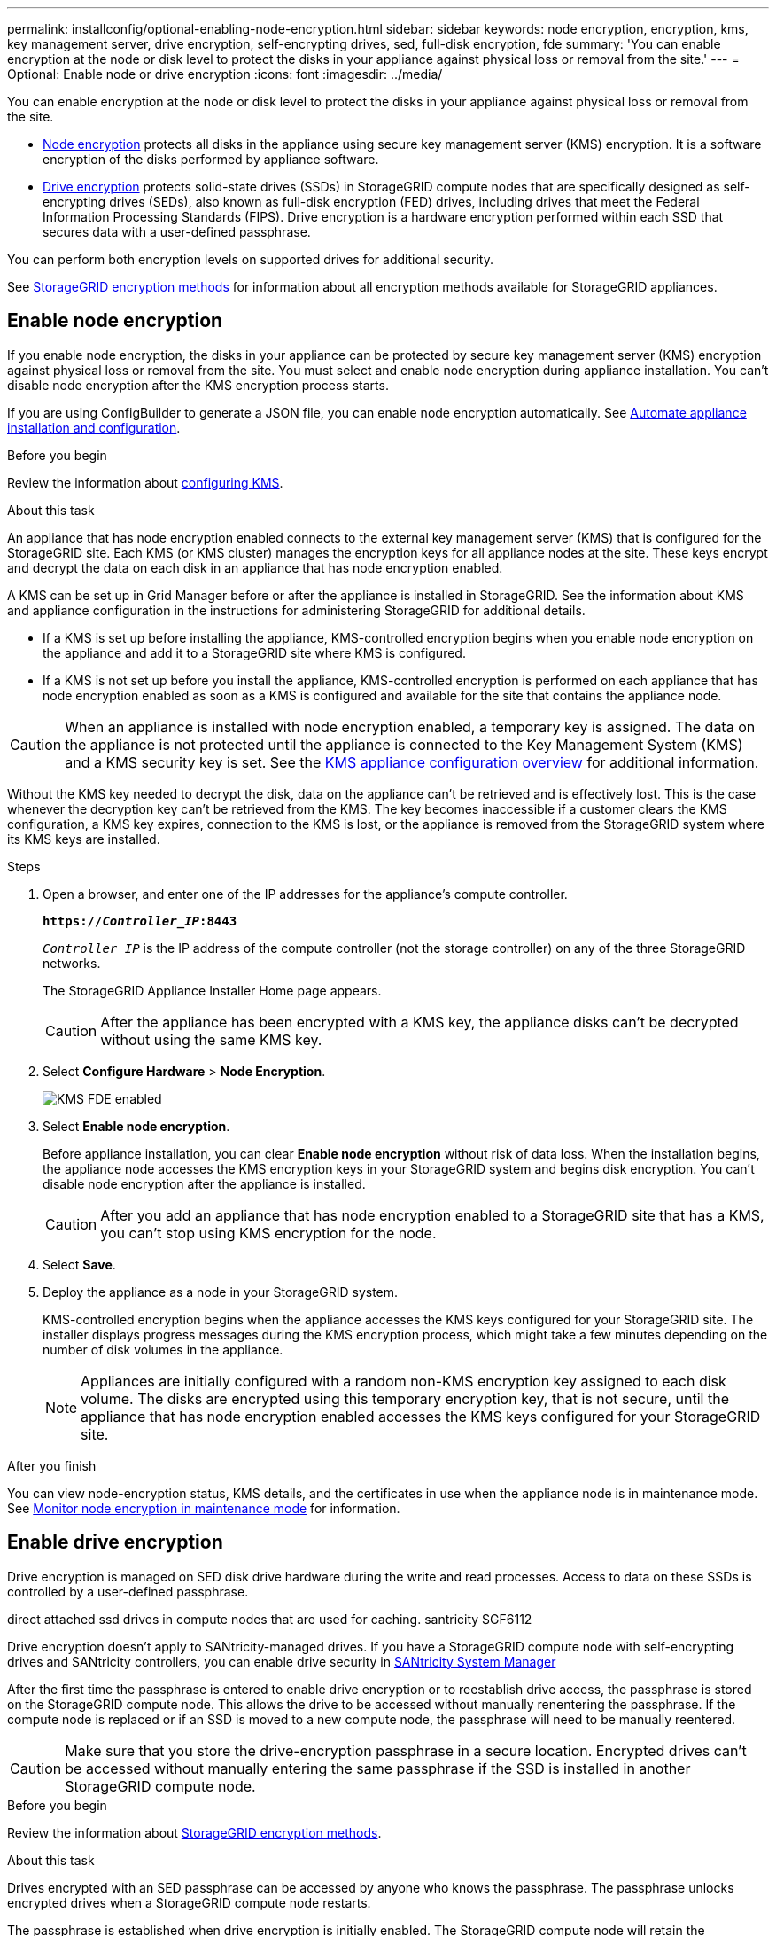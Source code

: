 ---
permalink: installconfig/optional-enabling-node-encryption.html
sidebar: sidebar
keywords: node encryption, encryption, kms, key management server, drive encryption, self-encrypting drives, sed, full-disk encryption, fde
summary: 'You can enable encryption at the node or disk level to protect the disks in your appliance against physical loss or removal from the site.'
---
= Optional: Enable node or drive encryption
:icons: font
:imagesdir: ../media/

[.lead]
You can enable encryption at the node or disk level to protect the disks in your appliance against physical loss or removal from the site.

* <<Enable node encryption,Node encryption>> protects all disks in the appliance using secure key management server (KMS) encryption. It is a software encryption of the disks performed by appliance software.
* <<Enable drive encryption,Drive encryption>> protects solid-state drives (SSDs) in StorageGRID compute nodes that are specifically designed as self-encrypting drives (SEDs), also known as full-disk encryption (FED) drives, including drives that meet the Federal Information Processing Standards (FIPS). Drive encryption is a hardware encryption performed within each SSD that secures data with a user-defined passphrase.

You can perform both encryption levels on supported drives for additional security.

See https://review.docs.netapp.com/us-en/storagegrid-118_main/admin/reviewing-storagegrid-encryption-methods.html[StorageGRID encryption methods^] for information about all encryption methods available for StorageGRID appliances.

== Enable node encryption

If you enable node encryption, the disks in your appliance can be protected by secure key management server (KMS) encryption against physical loss or removal from the site. You must select and enable node encryption during appliance installation. You can't disable node encryption after the KMS encryption process starts.

If you are using ConfigBuilder to generate a JSON file, you can enable node encryption automatically. See link:automating-appliance-installation-and-configuration.html[Automate appliance installation and configuration].

.Before you begin

Review the information about https://review.docs.netapp.com/us-en/storagegrid-118_main/admin/kms-configuring.html[configuring KMS^].

.About this task

An appliance that has node encryption enabled connects to the external key management server (KMS) that is configured for the StorageGRID site. Each KMS (or KMS cluster) manages the encryption keys for all appliance nodes at the site. These keys encrypt and decrypt the data on each disk in an appliance that has node encryption enabled.

A KMS can be set up in Grid Manager before or after the appliance is installed in StorageGRID. See the information about KMS and appliance configuration in the instructions for administering StorageGRID for additional details.

* If a KMS is set up before installing the appliance, KMS-controlled encryption begins when you enable node encryption on the appliance and add it to a StorageGRID site where KMS is configured.
* If a KMS is not set up before you install the appliance, KMS-controlled encryption is performed on each appliance that has node encryption enabled as soon as a KMS is configured and available for the site that contains the appliance node.

CAUTION: When an appliance is installed with node encryption enabled, a temporary key is assigned. The data on the appliance is not protected until the appliance is connected to the Key Management System (KMS) and a KMS security key is set. See the https://review.docs.netapp.com/us-en/storagegrid-118_main/admin/kms-overview-of-kms-and-appliance-configuration.html[KMS appliance configuration overview^] for additional information.

Without the KMS key needed to decrypt the disk, data on the appliance can't be retrieved and is effectively lost. This is the case whenever the decryption key can't be retrieved from the KMS. The key becomes inaccessible if a customer clears the KMS configuration, a KMS key expires, connection to the KMS is lost, or the appliance is removed from the StorageGRID system where its KMS keys are installed.

.Steps

. Open a browser, and enter one of the IP addresses for the appliance's compute controller.
+
`*https://_Controller_IP_:8443*`
+
`_Controller_IP_` is the IP address of the compute controller (not the storage controller) on any of the three StorageGRID networks.
+
The StorageGRID Appliance Installer Home page appears.
+
CAUTION: After the appliance has been encrypted with a KMS key, the appliance disks can't be decrypted without using the same KMS key.

. Select *Configure Hardware* > *Node Encryption*.
+
image::../media/kms_fde_enabled.png[KMS FDE enabled]

. Select *Enable node encryption*.
+
Before appliance installation, you can clear *Enable node encryption* without risk of data loss. When the installation begins, the appliance node accesses the KMS encryption keys in your StorageGRID system and begins disk encryption. You can't disable node encryption after the appliance is installed.
+
CAUTION: After you add an appliance that has node encryption enabled to a StorageGRID site that has a KMS, you can't stop using KMS encryption for the node.

. Select *Save*.
. Deploy the appliance as a node in your StorageGRID system.
+
KMS-controlled encryption begins when the appliance accesses the KMS keys configured for your StorageGRID site. The installer displays progress messages during the KMS encryption process, which might take a few minutes depending on the number of disk volumes in the appliance.
+
NOTE: Appliances are initially configured with a random non-KMS encryption key assigned to each disk volume. The disks are encrypted using this temporary encryption key, that is not secure, until the appliance that has node encryption enabled accesses the KMS keys configured for your StorageGRID site.

.After you finish

You can view node-encryption status, KMS details, and the certificates in use when the appliance node is in maintenance mode. See link:../commonhardware/monitoring-node-encryption-in-maintenance-mode.html[Monitor node encryption in maintenance mode] for information.

== Enable drive encryption

Drive encryption is managed on SED disk drive hardware during the write and read processes. Access to data on these SSDs is controlled by a user-defined passphrase. 

direct attached ssd drives in compute nodes that are used for caching. santricity SGF6112

Drive encryption doesn't apply to SANtricity-managed drives. If you have a StorageGRID compute node with self-encrypting drives and SANtricity controllers, you can enable drive security in link:../installconfig/accessing-and-configuring-santricity-system-manager.html[SANtricity System Manager]

After the first time the passphrase is entered to enable drive encryption or to reestablish drive access, the passphrase is stored on the StorageGRID compute node. This allows the drive to be accessed without manually renentering the passphrase. If the compute node is replaced or if an SSD is moved to a new compute node, the passphrase will need to be manually reentered.

CAUTION: Make sure that you store the drive-encryption passphrase in a secure location. Encrypted drives can't be accessed without manually entering the same passphrase if the SSD is installed in another StorageGRID compute node.

.Before you begin

Review the information about https://review.docs.netapp.com/us-en/storagegrid-118_main/admin/reviewing-storagegrid-encryption-methods.html[StorageGRID encryption methods^].

.About this task

Drives encrypted with an SED passphrase can be accessed by anyone who knows the passphrase. The passphrase unlocks encrypted drives when a StorageGRID compute node restarts. 

The passphrase is established when drive encryption is initially enabled. The StorageGRID compute node will retain the passphrase for future use with encrypted drives that remain in the appliance. If the drives are moved or installed in a new StorageGRID compute node, the passphrase will need to be manually reentered.

Encrypted drives automatically lock when the appliance is powered down or the drive is removed from the appliance. An encrypted drive remains locked after power is restored to it until the correct passphrase is entered.

You can enable drive encryption during initial appliance installation before loading grid manage or by placing the appliance in maintenance mode.

.Steps

. Access the StorageGRID Appliance Installer.
+
* During initial appliance installation, open a browser and enter one of the IP addresses for the appliance's compute controller.
+
`*https://_Controller_IP_:8443*`
+
`_Controller_IP_` is the IP address of the compute controller (not the storage controller) on any of the three StorageGRID networks.

* For an existing StorageGRID compute node, link:../commonhardware/placing-appliance-into-maintenance-mode.html[place the appliance into maintenance mode].

+
The StorageGRID Appliance Installer Home page appears.

. Select *Configure Hardware* > *Drive Encryption*.

. Select *Enable drive encryption*.
+
CAUTION: After enabling drive encryption and setting the passphrase the SED drives are hardware encrypted and can't be decrypted without using the same passphrase.

. Select *Save*.
+ 
After drive encryption completes, drive passphrase information displays.
+ 
NOTE: When a drive is initially encrypted, the passphrase is set to a default blank value and the current passphrase text indicates "default (not secure)." While the data on this drive is encrypted, it can be accessed without entering a passphrase until a unique passphrase is set.

. Enter a new unique passphrase for drive access and then enter the passphrase again to confirm it. The passphrase must be at least 8 and no more than 32 characters in length.
+
Save the passphrase in a secure location, such as a secure password management application.

. Enter passphrase display text that will help you recall the passphrase.

. Select *Save*.

.After you finish

To view drive-encryption status: 

. link:../commonhardware/placing-appliance-into-maintenance-mode.html[Place the appliance into maintenance mode].

. From the StorageGRID Appliance Installer, select *Configure Hardware* > *Drive Encryption*.

=== Access an encrypted drive

To access an encrypted drive after appliance replacement or after a drive is moved to a new appliance.
// Add links to chassis replacement procedures SG6112, SG1000 SG100 SG1100 SG110 SG6160.
. Access the StorageGRID Appliance Installer.
+
* Open a browser and enter one of the IP addresses for the appliance's compute controller.
+
`*https://_Controller_IP_:8443*`
+
`_Controller_IP_` is the IP address of the compute controller (not the storage controller) on any of the three StorageGRID networks.

* link:../commonhardware/placing-appliance-into-maintenance-mode.html[Place the appliance into maintenance mode].

+
The StorageGRID Appliance Installer Home page appears.

. Select the *Drive Encryption* link in the warning banner.

. Enter the drive encryption passphrase you set previously in *New passphrase* and *Retype new passphrase*.
+
NOTE: If you enter values for the passphrase that do not match the value previously entered, drive authentication will fail and you will need to restart the appliance. 

. Enter the passphrase display text you set previously in *New passphrase display text*. 

. Select *Save*.

The warning banners will no longer display when the drives are unlocked.

. Select *Reboot* in the banner in the Installation section of the StorageGRID Appliance Installer Home page to restart the appliance and access the encrypted drives.

=== Change the drive-encryption passphrase

To view change the drive-encryption passphrase: 

. Access the StorageGRID Appliance Installer.
+
* Open a browser and enter one of the IP addresses for the appliance's compute controller.
+
`*https://_Controller_IP_:8443*`
+
`_Controller_IP_` is the IP address of the compute controller (not the storage controller) on any of the three StorageGRID networks.

* link:../commonhardware/placing-appliance-into-maintenance-mode.html[Place the appliance into maintenance mode].

+
The StorageGRID Appliance Installer Home page appears.

. Select *Configure Hardware* > *Drive Encryption*.

. Enter a new unique passphrase for drive access and passphrase display text, and then select *Save*.
+
CAUTION: After setting a new passphrase the encrypted drives can't be decrypted without using the new passphrase.

. Save the new passphrase in a secure location, such as a secure password management application.

=== Disable drive encryption

To view disable drive encryption: 

. Access the StorageGRID Appliance Installer.
+
* Open a browser and enter one of the IP addresses for the appliance's compute controller.
+
`*https://_Controller_IP_:8443*`
+
`_Controller_IP_` is the IP address of the compute controller (not the storage controller) on any of the three StorageGRID networks.

* link:../commonhardware/placing-appliance-into-maintenance-mode.html[Place the appliance into maintenance mode].

+
The StorageGRID Appliance Installer Home page appears.

. Select *Configure Hardware* > *Drive Encryption*.

. Clear *Enable drive encryption* and then select *Save*.

The drive contents is unencrypted and the drive remains accessible without a passphrase.

// 2023 SEP 8, SGRIDDOC-18